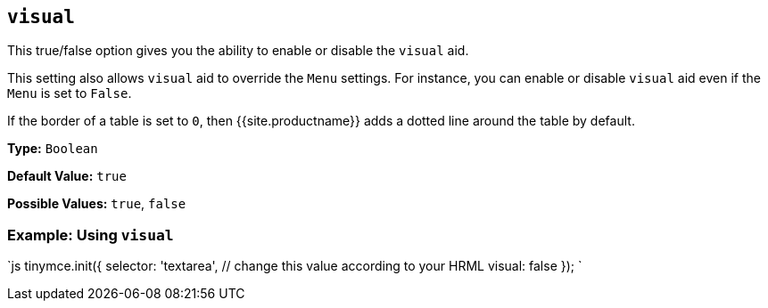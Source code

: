 == `visual`

This true/false option gives you the ability to enable or disable the `visual` aid.

This setting also allows `visual` aid to override the `Menu` settings. For instance, you can enable or disable `visual` aid even if the `Menu` is set to `False`.

If the border of a table is set to `0`, then {{site.productname}} adds a dotted line around the table by default.

*Type:* `Boolean`

*Default Value:* `true`

*Possible Values:* `true`, `false`

=== Example: Using `visual`

`js
tinymce.init({
  selector: 'textarea',  // change this value according to your HRML
  visual: false
});
`
